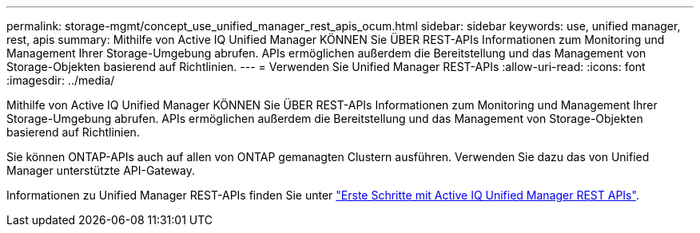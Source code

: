 ---
permalink: storage-mgmt/concept_use_unified_manager_rest_apis_ocum.html 
sidebar: sidebar 
keywords: use, unified manager, rest, apis 
summary: Mithilfe von Active IQ Unified Manager KÖNNEN Sie ÜBER REST-APIs Informationen zum Monitoring und Management Ihrer Storage-Umgebung abrufen. APIs ermöglichen außerdem die Bereitstellung und das Management von Storage-Objekten basierend auf Richtlinien. 
---
= Verwenden Sie Unified Manager REST-APIs
:allow-uri-read: 
:icons: font
:imagesdir: ../media/


[role="lead"]
Mithilfe von Active IQ Unified Manager KÖNNEN Sie ÜBER REST-APIs Informationen zum Monitoring und Management Ihrer Storage-Umgebung abrufen. APIs ermöglichen außerdem die Bereitstellung und das Management von Storage-Objekten basierend auf Richtlinien.

Sie können ONTAP-APIs auch auf allen von ONTAP gemanagten Clustern ausführen. Verwenden Sie dazu das von Unified Manager unterstützte API-Gateway.

Informationen zu Unified Manager REST-APIs finden Sie unter link:../api-automation/concept_get_started_with_um_apis.html["Erste Schritte mit Active IQ Unified Manager REST APIs"].
